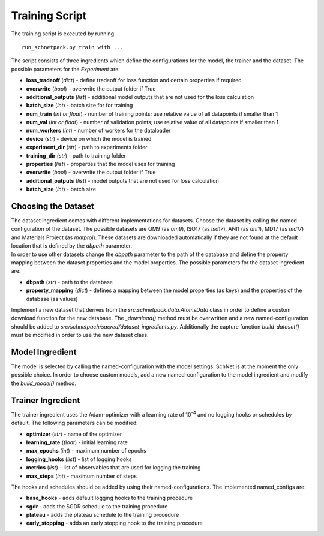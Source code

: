 Training Script
===============

The training script is executed by running

::

    run_schnetpack.py train with ...

The script consists of three ingredients which define the configurations
for the model, the trainer and the dataset. The possible parameters for
the *Experiment* are:

-  **loss\_tradeoff** (*dict*) - define tradeoff for loss function and
   certain properties if required
-  **overwrite** (*bool*) - overwrite the output folder if True
-  **additional\_outputs** (*list*) - additional model outputs that are not
   used for the loss calculation
-  **batch\_size** (*int*) - batch size for for training
-  **num\_train** (*int or float*) - number of training points; use relative
   value of all datapoints if smaller than 1
-  **num\_val** (*int or float*) - number of validation points; use relative
   value of all datapoints if smaller than 1
-  **num\_workers** (*int*) - number of workers for the dataloader
-  **device** (*str*) - device on which the model is trained
-  **experiment\_dir** (*str*) - path to experiments folder
-  **training\_dir** (*str*) - path to training folder
-  **properties** (*list*) - properties that the model uses for training
-  **overwrite** (*bool*) - overwrite the output folder if True
-  **additional\_outputs** (*list*) - model outputs that are not used for
   loss calculation
-  **batch\_size** (*int*) - batch size

Choosing the Dataset
--------------------

| The dataset ingredient comes with different implementations for
  datasets. Choose the dataset by calling the named-configuration of the
  dataset. The possible datasets are QM9 (as *qm9*), ISO17 (as *iso17*),
  ANI1 (as *ani1*), MD17 (as *md17*) and Materials Project (as
  *matproj*). These datasets are downloaded automatically if they are
  not found at the default location that is defined by the *dbpath*
  parameter.
| In order to use other datasets change the *dbpath* parameter to the
  path of the database and define the property mapping between the
  dataset properties and the model properties. The possible parameters
  for the dataset ingredient are:

-  **dbpath** (*str*) - path to the database
-  **property\_mapping** (*dict*) - defines a mapping between the model
   properties (as keys) and the properties of the database (as values)

Implement a new dataset that derives from the
*src.schnetpack.data.AtomsData* class in order to define a custom
download function for the new database. The *\_download()* method must
be overwritten and a new named-configuration should be added to
*src/schnetpach/sacred/dataset\_ingredients.py*. Additionally the
capture function *build\_dataset()* must be modified in order to use the
new dataset class.

Model Ingredient
----------------

The model is selected by calling the named-configuration with the model
settings. SchNet is at the moment the only possible choice. In order to
choose custom models, add a new named-configuration to the model
ingredient and modify the *build\_model()* method.

Trainer Ingredient
------------------

The trainer ingredient uses the Adam-optimizer with a learning rate of
10\ :sup:`-4` and no logging hooks or schedules by default. The following
parameters can be modified:

-  **optimizer** (*str*) - name of the optimizer
-  **learning\_rate** (*float*) - initial learning rate
-  **max\_epochs** (*int*) - maximum number of epochs
-  **logging\_hooks** (*list*) - list of logging hooks
-  **metrics** (*list*) - list of observables that are used for logging the
   training
-  **max\_steps** (*int*) - maximum number of steps

The hooks and schedules should be added by using their
named-configurations. The implemented named\_configs are:

-  **base\_hooks** - adds default logging hooks to the training procedure
-  **sgdr** - adds the SGDR schedule to the training procedure
-  **plateau** - adds the plateau schedule to the training procedure
-  **early\_stopping** - adds an early stopping hook to the training
   procedure
